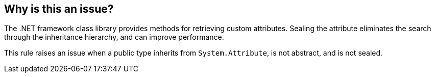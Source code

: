 == Why is this an issue?

The .NET framework class library provides methods for retrieving custom attributes. Sealing the attribute eliminates the search through the inheritance hierarchy, and can improve performance.

This rule raises an issue when a public type inherits from ``++System.Attribute++``, is not abstract, and is not sealed.

